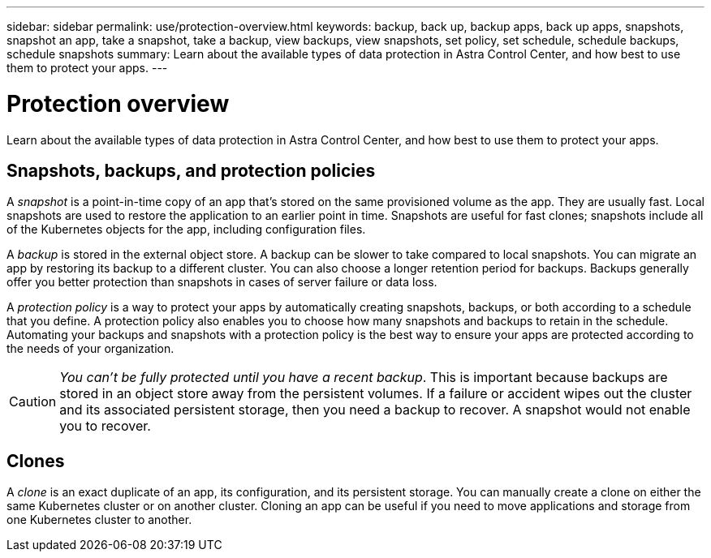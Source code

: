 ---
sidebar: sidebar
permalink: use/protection-overview.html
keywords: backup, back up, backup apps, back up apps, snapshots, snapshot an app, take a snapshot, take a backup, view backups, view snapshots, set policy, set schedule, schedule backups, schedule snapshots
summary: Learn about the available types of data protection in Astra Control Center, and how best to use them to protect your apps.
---

= Protection overview
:hardbreaks:
:icons: font
:imagesdir: ../media/use/

Learn about the available types of data protection in Astra Control Center, and how best to use them to protect your apps.

// Describe snapshots, backups, protection policy, and clone/migrate and when you'd use each.

== Snapshots, backups, and protection policies

A _snapshot_ is a point-in-time copy of an app that's stored on the same provisioned volume as the app. They are usually fast. Local snapshots are used to restore the application to an earlier point in time. Snapshots are useful for fast clones; snapshots include all of the Kubernetes objects for the app, including configuration files.

A _backup_ is stored in the external object store. A backup can be slower to take compared to local snapshots. You can migrate an app by restoring its backup to a different cluster. You can also choose a longer retention period for backups. Backups generally offer you better protection than snapshots in cases of server failure or data loss.

A _protection policy_ is a way to protect your apps by automatically creating snapshots, backups, or both according to a schedule that you define. A protection policy also enables you to choose how many snapshots and backups to retain in the schedule. Automating your backups and snapshots with a protection policy is the best way to ensure your apps are protected according to the needs of your organization.

CAUTION: _You can't be fully protected until you have a recent backup_. This is important because backups are stored in an object store away from the persistent volumes. If a failure or accident wipes out the cluster and its associated persistent storage, then you need a backup to recover. A snapshot would not enable you to recover.

== Clones

A _clone_ is an exact duplicate of an app, its configuration, and its persistent storage. You can manually create a clone on either the same Kubernetes cluster or on another cluster. Cloning an app can be useful if you need to move applications and storage from one Kubernetes cluster to another.
